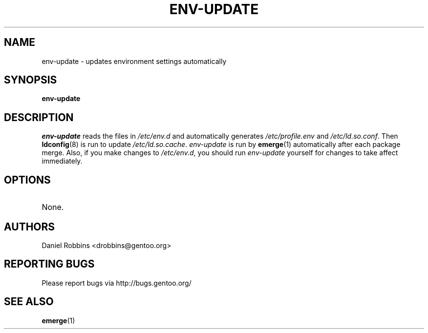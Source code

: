 .TH "ENV-UPDATE" "1" "Nov 2002" "Portage 2.0.44" "Portage"
.SH NAME
env-update \- updates environment settings automatically
.SH SYNOPSIS
.B env-update
.SH DESCRIPTION
.I env-update
reads the files in \fI/etc/env.d\fR and automatically generates
\fI/etc/profile.env\fR and \fI/etc/ld.so.conf\fR.  Then \fBldconfig\fR(8)
is run to update \fI/etc/ld.so.cache\fR.  \fIenv-update\fR is run by
\fBemerge\fR(1) automatically after each package merge.  Also, if you
make changes to \fI/etc/env.d\fR, you should run \fIenv-update\fR
yourself for changes to take affect immediately.
.SH OPTIONS 
.TP
None.
.SH AUTHORS
Daniel Robbins <drobbins@gentoo.org>
.SH "REPORTING BUGS"
Please report bugs via http://bugs.gentoo.org/
.SH "SEE ALSO"
.BR emerge (1)
